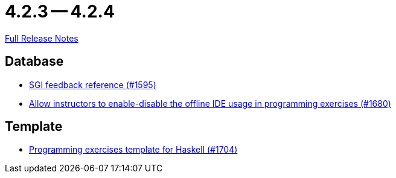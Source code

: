 = 4.2.3 -- 4.2.4

link:https://github.com/ls1intum/Artemis/releases/tag/4.2.4[Full Release Notes]

== Database

* link:https://www.github.com/ls1intum/Artemis/commit/97860bb1c30b0a27b73c1d41c1d4b4bbc7e900cb[SGI feedback reference (#1595)]
* link:https://www.github.com/ls1intum/Artemis/commit/9f62fc611b37d87e678fb6dbfec043273d080979[Allow instructors to enable-disable the offline IDE usage in programming exercises (#1680)]


== Template

* link:https://www.github.com/ls1intum/Artemis/commit/951dbe270831fc698b8f593ec842aafb7ae526b8[Programming exercises template for Haskell (#1704)]


